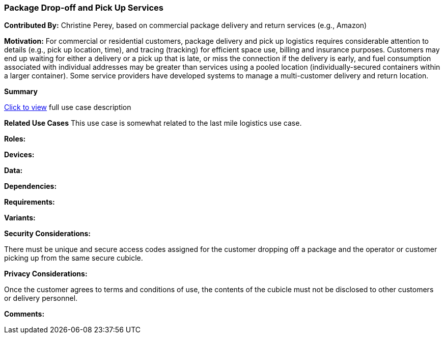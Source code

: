 [[package_drop_off_and_pick_up_use_case]]
=== Package Drop-off and Pick Up Services

*Contributed By:* Christine Perey, based on commercial package delivery and return services (e.g., Amazon)

*Motivation:* For commercial or residential customers, package delivery and pick up logistics requires considerable attention to details (e.g., pick up location, time), and tracing (tracking) for efficient space use, billing and insurance purposes. Customers may end up waiting for either a delivery or a pick up that is late, or miss the connection if the delivery is early, and fuel consumption associated with individual addresses may be greater than services using a pooled location (individually-secured containers within a larger container). Some service providers have developed systems to manage a multi-customer delivery and return location.

*Summary*

<<package_drop_off_and_pick_up_detail,Click to view>> full use case description

*Related Use Cases*
This use case is somewhat related to the last mile logistics use case.

*Roles:*

*Devices:*

*Data:*

*Dependencies:*

*Requirements:*

*Variants:*

*Security Considerations:*

There must be unique and secure access codes assigned for the customer dropping off a package and the operator or customer picking up from the same secure cubicle.

*Privacy Considerations:*

Once the customer agrees to terms and conditions of use, the contents of the cubicle must not be disclosed to other customers or delivery personnel.

*Comments:*
